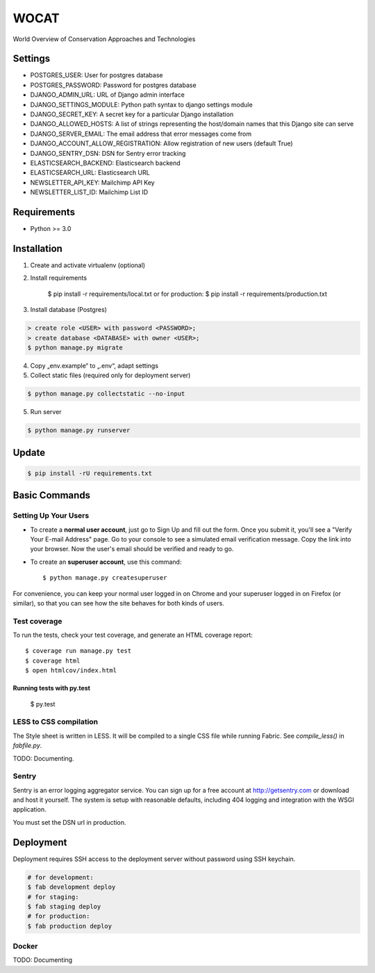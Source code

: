 WOCAT
==============================

World Overview of Conservation Approaches and Technologies


Settings
------------
* POSTGRES_USER: User for postgres database
* POSTGRES_PASSWORD: Password for postgres database
* DJANGO_ADMIN_URL: URL of Django admin interface
* DJANGO_SETTINGS_MODULE: Python path syntax to django settings module
* DJANGO_SECRET_KEY: A secret key for a particular Django installation
* DJANGO_ALLOWED_HOSTS: A list of strings representing the host/domain names that this Django site can serve
* DJANGO_SERVER_EMAIL: The email address that error messages come from
* DJANGO_ACCOUNT_ALLOW_REGISTRATION: Allow registration of new users (default True)
* DJANGO_SENTRY_DSN: DSN for Sentry error tracking
* ELASTICSEARCH_BACKEND: Elasticsearch backend
* ELASTICSEARCH_URL: Elasticsearch URL
* NEWSLETTER_API_KEY: Mailchimp API Key
* NEWSLETTER_LIST_ID: Mailchimp List ID

Requirements
------------

* Python >= 3.0

Installation
------------


1. Create and activate virtualenv (optional)
2. Install requirements

    $ pip install -r requirements/local.txt
    or for production:
    $ pip install -r requirements/production.txt


3. Install database (Postgres)

.. code-block:: sql

  > create role <USER> with password <PASSWORD>;
  > create database <DATABASE> with owner <USER>;
  $ python manage.py migrate

4. Copy „env.example“ to „.env“, adapt settings

5. Collect static files (required only for deployment server)

.. code-block:: bash

  $ python manage.py collectstatic --no-input

5. Run server

.. code-block:: bash

  $ python manage.py runserver

Update
------------

.. code-block:: bash

  $ pip install -rU requirements.txt

Basic Commands
--------------

Setting Up Your Users
^^^^^^^^^^^^^^^^^^^^^

* To create a **normal user account**, just go to Sign Up and fill out the form. Once you submit it, you'll see a "Verify Your E-mail Address" page. Go to your console to see a simulated email verification message. Copy the link into your browser. Now the user's email should be verified and ready to go.

* To create an **superuser account**, use this command::

    $ python manage.py createsuperuser

For convenience, you can keep your normal user logged in on Chrome and your superuser logged in on Firefox (or similar), so that you can see how the site behaves for both kinds of users.

Test coverage
^^^^^^^^^^^^^

To run the tests, check your test coverage, and generate an HTML coverage report::

  $ coverage run manage.py test
  $ coverage html
  $ open htmlcov/index.html

Running tests with py.test
~~~~~~~~~~~~~~~~~~~~~~~~~~~

  $ py.test

LESS to CSS compilation
^^^^^^^^^^^^^^^^^^^^^^^

The Style sheet is written in LESS. It will be compiled to a single CSS file while running Fabric. See *compile_less()* in *fabfile.py*.


TODO: Documenting.


Sentry
^^^^^^

Sentry is an error logging aggregator service. You can sign up for a free account at http://getsentry.com or download and host it yourself.
The system is setup with reasonable defaults, including 404 logging and integration with the WSGI application.

You must set the DSN url in production.

Deployment
----------

Deployment requires SSH access to the deployment server without password using SSH keychain.

.. code-block:: bash

  # for development:
  $ fab development deploy 
  # for staging:
  $ fab staging deploy
  # for production:
  $ fab production deploy


Docker
^^^^^^

TODO: Documenting

